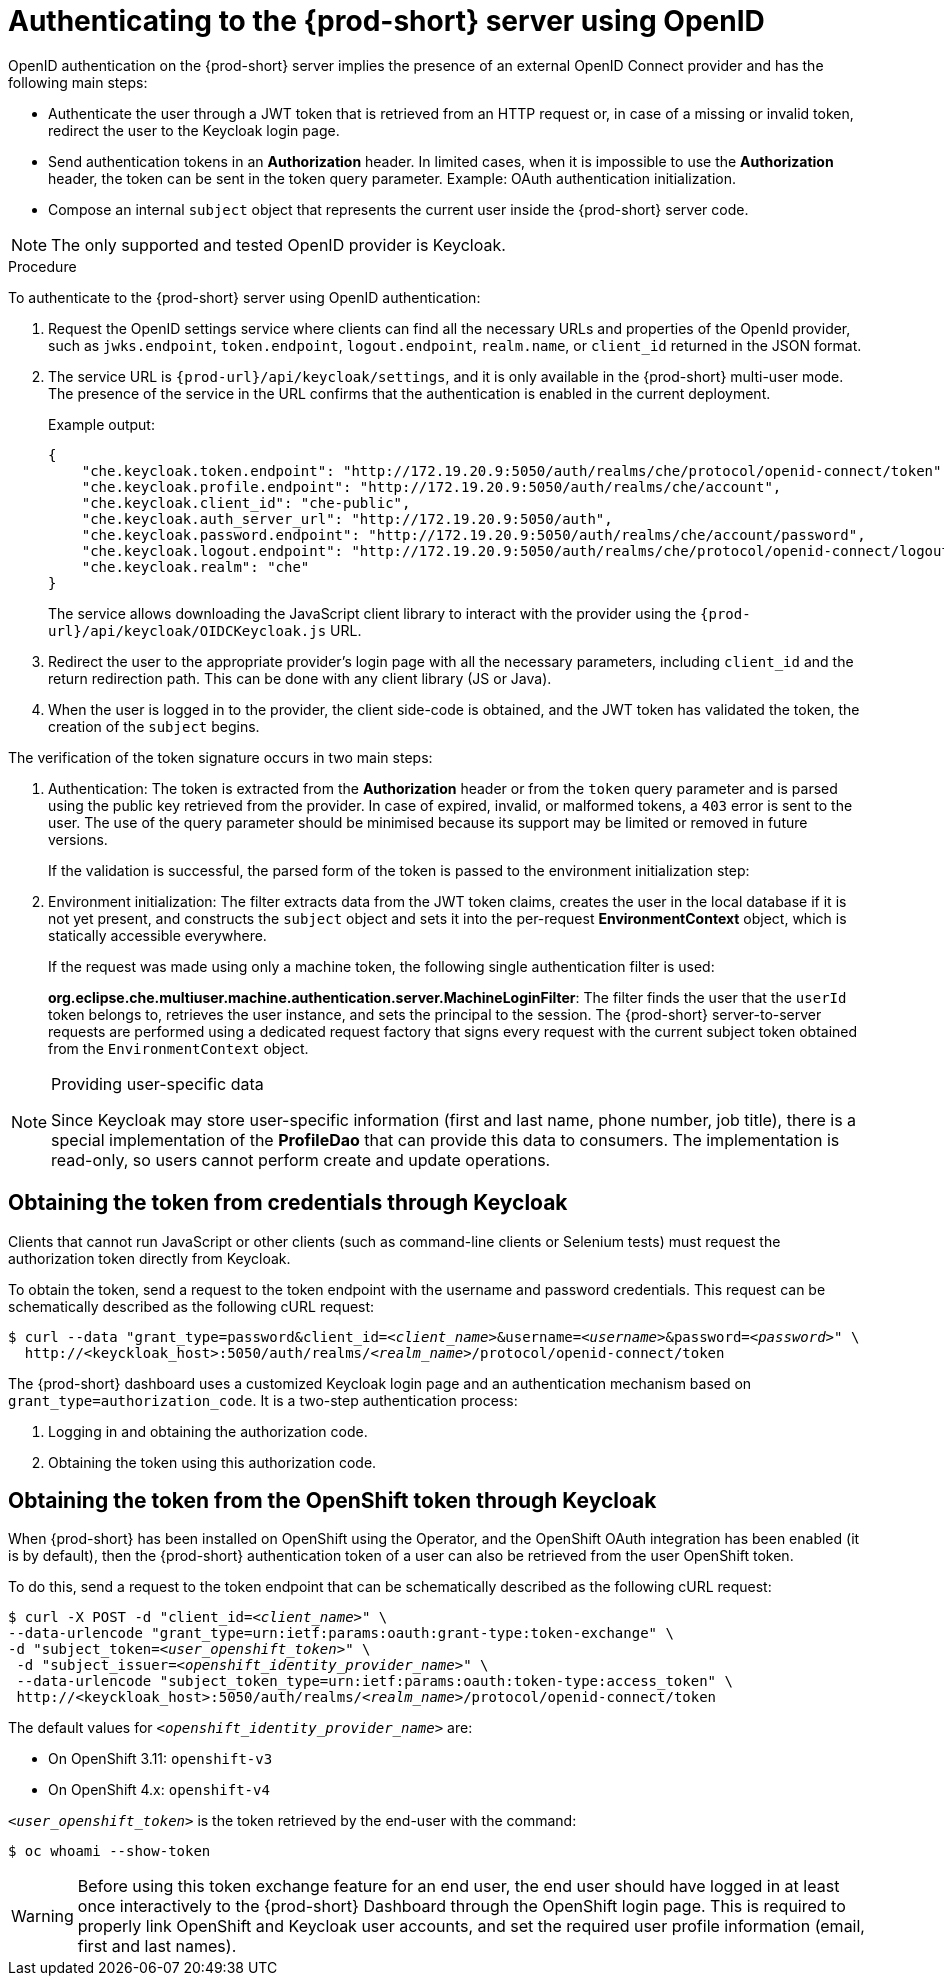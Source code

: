 [id="authenticating-to-the-{prod-id-short}-server-using-openid_{context}"]
= Authenticating to the {prod-short} server using OpenID

OpenID authentication on the {prod-short} server implies the presence of an external OpenID Connect provider and has the following main steps:

* Authenticate the user through a JWT token that is retrieved from an HTTP request or, in case of a missing or invalid token, redirect the user to the Keycloak login page.

* Send authentication tokens in an *Authorization* header. In limited cases, when it is impossible to use the *Authorization* header, the token can be sent in the token query parameter. Example: OAuth authentication initialization.

* Compose an internal `subject` object that represents the current user inside the {prod-short} server code.

NOTE: The only supported and tested OpenID provider is Keycloak.


.Procedure

To authenticate to the {prod-short} server using OpenID authentication:

. Request the OpenID settings service where clients can find all the necessary URLs and properties of the OpenId provider, such as `jwks.endpoint`, `token.endpoint`, `logout.endpoint`, `realm.name`, or `client_id` returned in the JSON format.

. The service URL is `{prod-url}/api/keycloak/settings`, and it is only available in the {prod-short} multi-user mode. The presence of the service in the URL confirms that the authentication is enabled in the current deployment.
+
Example output:
+
[source,json]
----
{
    "che.keycloak.token.endpoint": "http://172.19.20.9:5050/auth/realms/che/protocol/openid-connect/token",
    "che.keycloak.profile.endpoint": "http://172.19.20.9:5050/auth/realms/che/account",
    "che.keycloak.client_id": "che-public",
    "che.keycloak.auth_server_url": "http://172.19.20.9:5050/auth",
    "che.keycloak.password.endpoint": "http://172.19.20.9:5050/auth/realms/che/account/password",
    "che.keycloak.logout.endpoint": "http://172.19.20.9:5050/auth/realms/che/protocol/openid-connect/logout",
    "che.keycloak.realm": "che"
}
----
+
The service allows downloading the JavaScript client library to interact with the provider using the `{prod-url}/api/keycloak/OIDCKeycloak.js` URL.

. Redirect the user to the appropriate provider's login page with all the necessary parameters, including `client_id` and the return redirection path. This can be done with any client library (JS or Java).

. When the user is logged in to the provider, the client side-code is obtained, and the JWT token has validated the token, the creation of the `subject` begins.

The verification of the token signature occurs in two main steps:

. Authentication: The token is extracted from the *Authorization* header or from the `token` query parameter and is parsed using the public key retrieved from the provider. In case of expired, invalid, or malformed tokens, a `403` error is sent to the user. The use of the query parameter should be minimised because its support may be limited or removed in future versions.
+
If the validation is successful, the parsed form of the token is passed to the environment initialization step:

. Environment initialization: The filter extracts data from the JWT token claims, creates the user in the local database if it is not yet present, and constructs the `subject` object and sets it into the per-request *EnvironmentContext* object, which is statically accessible everywhere.
+
If the request was made using only a machine token, the following single authentication filter is used:
+
*org.eclipse.che.multiuser.machine.authentication.server.MachineLoginFilter*: The filter finds the user that the `userId` token belongs to, retrieves the user instance, and sets the principal to the session. The {prod-short} server-to-server requests are performed using a dedicated request factory that signs every request with the current subject token obtained from the `EnvironmentContext` object.

[NOTE]
====
.Providing user-specific data

Since Keycloak may store user-specific information (first and last name, phone number, job title), there is a special implementation of the *ProfileDao* that can provide this data to consumers. The implementation is read-only, so users cannot perform create and update operations.
====


[id="obtaining-the-token-from-keycloak_{context}"]
== Obtaining the token from credentials through Keycloak

Clients that cannot run JavaScript or other clients (such as command-line clients or Selenium tests) must request the authorization token directly from Keycloak.

To obtain the token, send a request to the token endpoint with the username and password credentials. This request can be schematically described as the following cURL request:

[subs="+quotes"]
----
$ curl --data "grant_type=password&client_id=__<client_name>__&username=__<username>__&password=__<password>__" \
  http://<keyckloak_host>:5050/auth/realms/__<realm_name>__/protocol/openid-connect/token
----

The {prod-short} dashboard uses a customized Keycloak login page and an authentication mechanism based on `grant_type=authorization_code`. It is a two-step authentication process:

. Logging in and obtaining the authorization code.
. Obtaining the token using this authorization code.

[id="obtaining-the-token-from-openshift-token-through-keycloak_{context}"]
== Obtaining the token from the OpenShift token through Keycloak

When {prod-short} has been installed on OpenShift using the Operator, and the OpenShift OAuth integration has been enabled (it is by default),
then the {prod-short} authentication token of a user can also be retrieved from the user OpenShift token.

To do this, send a request to the token endpoint that can be schematically described as the following cURL request:

[subs="+quotes"]
----
$ curl -X POST -d "client_id=__<client_name>__" \
--data-urlencode "grant_type=urn:ietf:params:oauth:grant-type:token-exchange" \
-d "subject_token=__<user_openshift_token>__" \
 -d "subject_issuer=__<openshift_identity_provider_name>__" \
 --data-urlencode "subject_token_type=urn:ietf:params:oauth:token-type:access_token" \
 http://<keyckloak_host>:5050/auth/realms/__<realm_name>__/protocol/openid-connect/token
----

The default values for `_<openshift_identity_provider_name>_` are:

- On OpenShift 3.11: `openshift-v3`
- On OpenShift 4.x: `openshift-v4`

`_<user_openshift_token>_` is the token retrieved by the end-user with the command:
[subs="+quotes"]
----
$ oc whoami --show-token
----

WARNING: Before using this token exchange feature for an end user, the end user should have logged in at least once interactively to the {prod-short} Dashboard through the OpenShift login page. This is required to properly link OpenShift and Keycloak user accounts, and set the required user profile information (email, first and last names).
